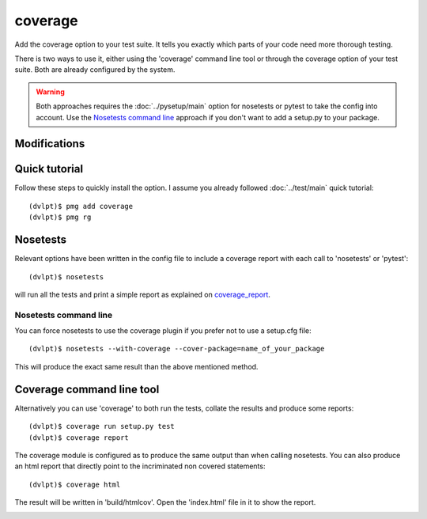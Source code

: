 coverage
========

Add the coverage option to your test suite. It tells you exactly which parts of
your code need more thorough testing.

There is two ways to use it, either using the 'coverage' command line tool or
through the coverage option of your test suite. Both are already configured
by the system.

.. warning:: Both approaches requires the :doc:`../pysetup/main` option for nosetests
             or pytest to take the config into account. Use the `Nosetests command line`_
             approach if you don't want to add a setup.py to your package.

Modifications
-------------

.. raw:: html
    :file: modifications.html


Quick tutorial
--------------

Follow these steps to quickly install the option. I assume you already followed
:doc:`../test/main` quick tutorial::

    (dvlpt)$ pmg add coverage
    (dvlpt)$ pmg rg

Nosetests
---------

Relevant options have been written in the config file to include a coverage
report with each call to 'nosetests' or 'pytest'::

    (dvlpt)$ nosetests

will run all the tests and print a simple report as explained on coverage_report_.

.. image:: coverage_nosetests_result.png

.. _coverage_report: http://coverage.readthedocs.org/en/latest/cmd.html#coverage-summary

Nosetests command line
**********************

You can force nosetests to use the coverage plugin if you prefer not to use
a setup.cfg file::

    (dvlpt)$ nosetests --with-coverage --cover-package=name_of_your_package

This will produce the exact same result than the above mentioned method.

Coverage command line tool
--------------------------

Alternatively you can use 'coverage' to both run the tests, collate the results
and produce some reports::

    (dvlpt)$ coverage run setup.py test
    (dvlpt)$ coverage report

The coverage module is configured as to produce the same output than when calling
nosetests. You can also produce an html report that directly point to the incriminated
non covered statements::

    (dvlpt)$ coverage html

The result will be written in 'build/htmlcov'. Open the 'index.html' file in it
to show the report.

.. image:: coverage_html.png
